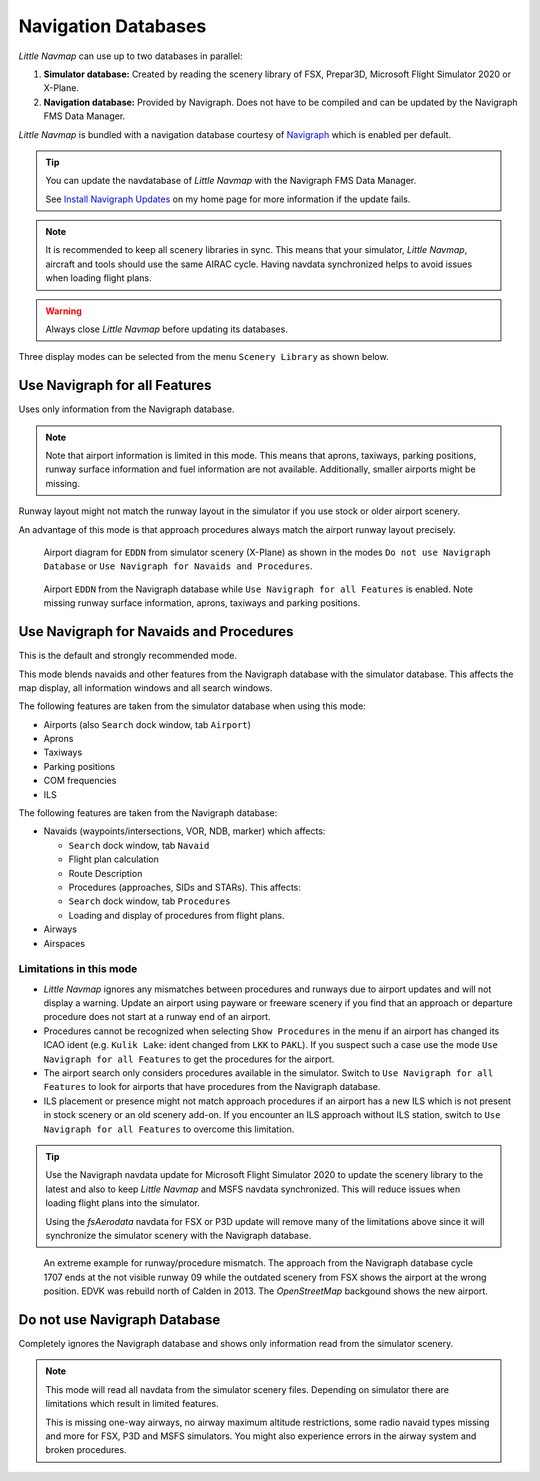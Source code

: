 Navigation Databases
----------------------

*Little Navmap* can use up to two databases in parallel:

#. **Simulator database:** Created by reading the scenery library of
   FSX, Prepar3D, Microsoft Flight Simulator 2020 or X-Plane.
#. **Navigation database:** Provided by Navigraph. Does not have to be
   compiled and can be updated by the Navigraph FMS Data Manager.

*Little Navmap* is bundled with a navigation database courtesy of `Navigraph <https://www.navigraph.com>`__ which is enabled per default.

.. tip::

   You can update the navdatabase of *Little Navmap* with the Navigraph FMS Data Manager.

   See `Install Navigraph
   Updates <https://albar965.github.io/littlenavmap_navigraph.html>`__ on
   my home page for more information if the update fails.

.. note::

    It is recommended to keep all scenery libraries in sync. This means that your simulator, *Little
    Navmap*, aircraft and tools should use the same AIRAC cycle. Having navdata synchronized
    helps to avoid issues when loading flight plans.

.. warning::

   Always close *Little Navmap* before updating its databases.

Three display modes can be selected from the menu ``Scenery Library`` as
shown below.

.. _navdata-navigraph-all:

Use Navigraph for all Features
~~~~~~~~~~~~~~~~~~~~~~~~~~~~~~~~~~~~~~~~

Uses only information from the Navigraph database.

.. note::

    Note that airport information is limited in this mode. This means that
    aprons, taxiways, parking positions, runway surface information and fuel
    information are not available. Additionally, smaller airports might be
    missing.

Runway layout might not match the runway layout in the simulator if you
use stock or older airport scenery.

An advantage of this mode is that approach procedures always match the
airport runway layout precisely.

.. figure:: ../images/airport_simulator_scenery.jpg

    Airport diagram for ``EDDN`` from simulator scenery
    (X-Plane) as shown in the modes ``Do not use Navigraph Database`` or
    ``Use Navigraph for Navaids and Procedures``.

.. figure:: ../images/airport_navigraph_only.jpg

    Airport ``EDDN`` from the Navigraph database while
    ``Use Navigraph for all Features`` is enabled. Note missing runway
    surface information, aprons, taxiways and parking positions.

.. _navdata-navigraph-navaid-proc:

Use Navigraph for Navaids and Procedures
~~~~~~~~~~~~~~~~~~~~~~~~~~~~~~~~~~~~~~~~

This is the default and strongly recommended mode.

This mode blends navaids and other features from the Navigraph database
with the simulator database. This affects the map display, all
information windows and all search windows.

The following features are taken from the simulator database when using
this mode:

-  Airports (also ``Search`` dock window, tab ``Airport``)
-  Aprons
-  Taxiways
-  Parking positions
-  COM frequencies
-  ILS

The following features are taken from the Navigraph database:

-  Navaids (waypoints/intersections, VOR, NDB, marker) which affects:

   -  ``Search`` dock window, tab ``Navaid``
   -  Flight plan calculation
   -  Route Description
   -  Procedures (approaches, SIDs and STARs). This affects:
   -  ``Search`` dock window, tab ``Procedures``
   -  Loading and display of procedures from flight plans.

-  Airways
-  Airspaces

Limitations in this mode
^^^^^^^^^^^^^^^^^^^^^^^^^^^^^^^^^^^^

-  *Little Navmap* ignores any mismatches between procedures and runways
   due to airport updates and will not display a warning. Update an
   airport using payware or freeware scenery if you find that an
   approach or departure procedure does not start at a runway end of an
   airport.
-  Procedures cannot be recognized when selecting ``Show Procedures`` in
   the menu if an airport has changed its ICAO ident (e.g.
   ``Kulik Lake``: ident changed from ``LKK`` to ``PAKL``). If you
   suspect such a case use the mode ``Use Navigraph for all Features``
   to get the procedures for the airport.
-  The airport search only considers procedures available
   in the simulator. Switch to ``Use Navigraph for all Features`` to
   look for airports that have procedures from the Navigraph database.
-  ILS placement or presence might not match approach procedures if an
   airport has a new ILS which is not present in stock scenery or an old
   scenery add-on. If you encounter an ILS approach without ILS station,
   switch to ``Use Navigraph for all Features`` to overcome this
   limitation.

.. tip::

   Use the Navigraph navdata update for Microsoft Flight Simulator 2020
   to update the scenery library to the latest and also to keep *Little Navmap*
   and MSFS navdata synchronized. This will reduce issues when loading
   flight plans into the simulator.

   Using the *fsAerodata* navdata for FSX or P3D update will remove many
   of the limitations above since it will synchronize the simulator scenery
   with the Navigraph database.


.. figure:: ../images/procedure_mismatch.jpg

        An extreme example for runway/procedure mismatch.
        The approach from the Navigraph database cycle 1707 ends at the not
        visible runway 09 while the outdated scenery from FSX shows the airport
        at the wrong position. EDVK was rebuild north of Calden in 2013. The
        *OpenStreetMap* backgound shows the new airport.


.. _navdata-navigraph-none:

Do not use Navigraph Database
~~~~~~~~~~~~~~~~~~~~~~~~~~~~~~~~~~~~~~~~

Completely ignores the Navigraph database and shows only information
read from the simulator scenery.

.. note::

    This mode will read all navdata from the simulator scenery files.
    Depending on simulator there are limitations which result in limited features.

    This is missing one-way airways, no airway maximum altitude restrictions, some radio navaid
    types missing and more for FSX, P3D and MSFS simulators. You might also experience errors in the airway system
    and broken procedures.
